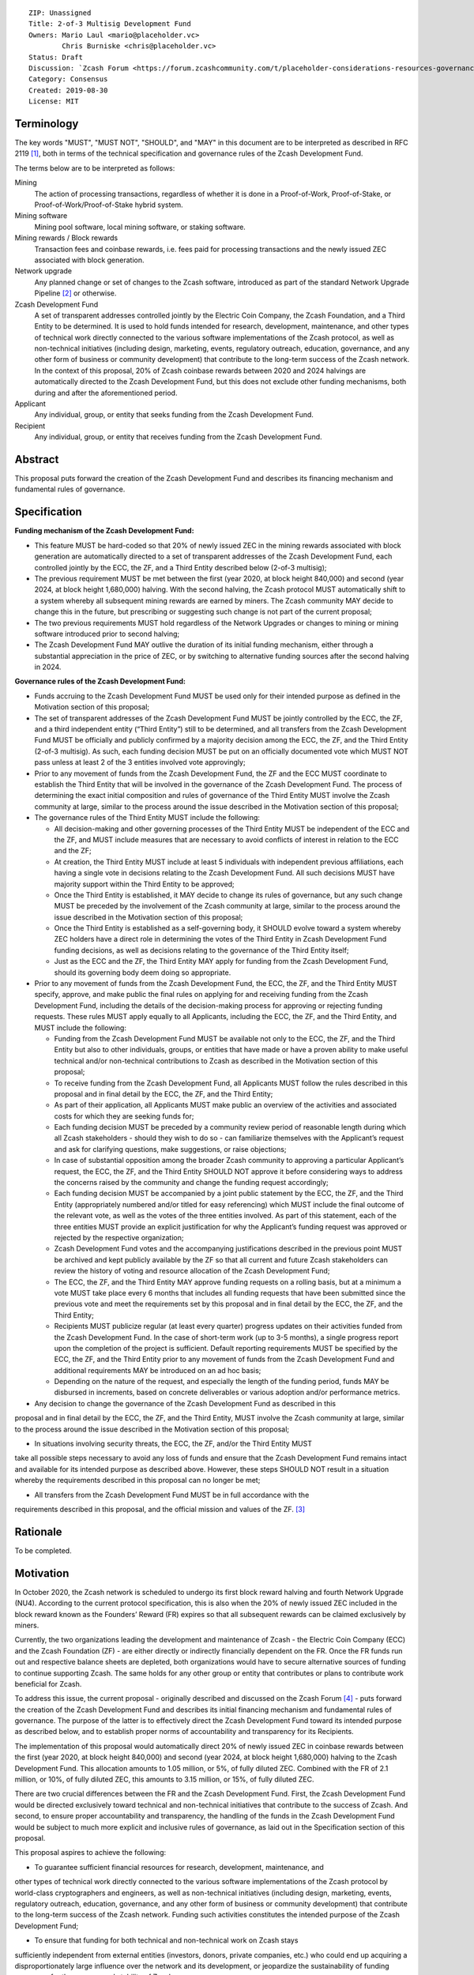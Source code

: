 ::

  ZIP: Unassigned
  Title: 2-of-3 Multisig Development Fund
  Owners: Mario Laul <mario@placeholder.vc>
          Chris Burniske <chris@placeholder.vc>
  Status: Draft
  Discussion: `Zcash Forum <https://forum.zcashcommunity.com/t/placeholder-considerations-resources-governance-and-legitimacy-in-nu4/34045>`_
  Category: Consensus
  Created: 2019-08-30
  License: MIT


Terminology
===========

The key words "MUST", "MUST NOT", "SHOULD", and "MAY" in this document are to be interpreted as described in RFC 2119 [#RFC2119]_, both in terms of the technical specification and governance rules of the Zcash Development Fund.

The terms below are to be interpreted as follows:

Mining
  The action of processing transactions, regardless of whether it is done in a Proof-of-Work, Proof-of-Stake, or Proof-of-Work/Proof-of-Stake hybrid system.
Mining software
  Mining pool software, local mining software, or staking software.
Mining rewards / Block rewards
  Transaction fees and coinbase rewards, i.e. fees paid for processing transactions and the newly issued ZEC associated with block generation.
Network upgrade
  Any planned change or set of changes to the Zcash software, introduced as part of the standard Network Upgrade Pipeline [#NUPIPELINE]_ or otherwise.
Zcash Development Fund
  A set of transparent addresses controlled jointly by the Electric Coin Company, the Zcash Foundation, and a Third Entity to be determined. It is used to hold funds intended for research, development, maintenance, and other types of technical work directly connected to the various software implementations of the Zcash protocol, as well as non-technical initiatives (including design, marketing, events, regulatory outreach, education, governance, and any other form of business or community development) that contribute to the long-term success of the Zcash network. In the context of this proposal, 20% of Zcash coinbase rewards between 2020 and 2024 halvings are automatically directed to the Zcash Development Fund, but this does not exclude other funding mechanisms, both during and after the aforementioned period.
Applicant
  Any individual, group, or entity that seeks funding from the Zcash Development Fund.
Recipient
  Any individual, group, or entity that receives funding from the Zcash Development Fund.

Abstract
========

This proposal puts forward the creation of the Zcash Development Fund and describes its financing mechanism and fundamental rules of governance.


Specification
============

**Funding mechanism of the Zcash Development Fund:**

- This feature MUST be hard-coded so that 20% of newly issued ZEC in the mining rewards associated with block generation are automatically directed to a set of transparent addresses of the Zcash Development Fund, each controlled jointly by the ECC, the ZF, and a Third Entity described below (2-of-3 multisig);

- The previous requirement MUST be met between the first (year 2020, at block height 840,000) and second (year 2024, at block height 1,680,000) halving. With the second halving, the Zcash protocol MUST automatically shift to a system whereby all subsequent mining rewards are earned by miners. The Zcash community MAY decide to change this in the future, but prescribing or suggesting such change is not part of the current proposal;

- The two previous requirements MUST hold regardless of the Network Upgrades or changes to mining or mining software introduced prior to second halving;

- The Zcash Development Fund MAY outlive the duration of its initial funding mechanism, either through a substantial appreciation in the price of ZEC, or by switching to alternative funding sources after the second halving in 2024.

**Governance rules of the Zcash Development Fund:**

- Funds accruing to the Zcash Development Fund MUST be used only for their intended purpose as defined in the Motivation section of this proposal;

- The set of transparent addresses of the Zcash Development Fund MUST be jointly controlled by the ECC, the ZF, and a third independent entity (“Third Entity”) still to be determined, and all transfers from the Zcash Development Fund MUST be officially and publicly confirmed by a majority decision among the ECC, the ZF, and the Third Entity (2-of-3 multisig). As such, each funding decision MUST be put on an officially documented vote which MUST NOT pass unless at least 2 of the 3 entities involved vote approvingly;

- Prior to any movement of funds from the Zcash Development Fund, the ZF and the ECC MUST coordinate to establish the Third Entity that will be involved in the governance of the Zcash Development Fund. The process of determining the exact initial composition and rules of governance of the Third Entity MUST involve the Zcash community at large, similar to the process around the issue described in the Motivation section of this proposal;

- The governance rules of the Third Entity MUST include the following:

  - All decision-making and other governing processes of the Third Entity MUST be independent of the ECC and the ZF, and MUST include measures that are necessary to avoid conflicts of interest in relation to the ECC and the ZF;
  
  - At creation, the Third Entity MUST include at least 5 individuals with independent previous affiliations, each having a single vote in decisions relating to the Zcash Development Fund. All such decisions MUST have majority support within the Third Entity to be approved;
  
  - Once the Third Entity is established, it MAY decide to change its rules of governance, but any such change MUST be preceded by the involvement of the Zcash community at large, similar to the process around the issue described in the Motivation section of this proposal;
  
  - Once the Third Entity is established as a self-governing body, it SHOULD evolve toward a system whereby ZEC holders have a direct role in determining the votes of the Third Entity in Zcash Development Fund funding decisions, as well as decisions relating to the governance of the Third Entity itself;
  
  - Just as the ECC and the ZF, the Third Entity MAY apply for funding from the Zcash Development Fund, should its governing body deem doing so appropriate.

- Prior to any movement of funds from the Zcash Development Fund, the ECC, the ZF, and the Third Entity MUST specify, approve, and make public the final rules on applying for and receiving funding from the Zcash Development Fund, including the details of the decision-making process for approving or rejecting funding requests. These rules MUST apply equally to all Applicants, including the ECC, the ZF, and the Third Entity, and MUST include the following:

  - Funding from the Zcash Development Fund MUST be available not only to the ECC, the ZF, and the Third Entity but also to other individuals, groups, or entities that have made or have a proven ability to make useful technical and/or non-technical contributions to Zcash as described in the Motivation section of this proposal;
  
  - To receive funding from the Zcash Development Fund, all Applicants MUST follow the rules described in this proposal and in final detail by the ECC, the ZF, and the Third Entity;
  
  - As part of their application, all Applicants MUST make public an overview of the activities and associated costs for which they are seeking funds for;
  
  - Each funding decision MUST be preceded by a community review period of reasonable length during which all Zcash stakeholders - should they wish to do so - can familiarize themselves with the Applicant’s request and ask for clarifying questions, make suggestions, or raise objections;
  
  - In case of substantial opposition among the broader Zcash community to approving a particular Applicant’s request, the ECC, the ZF, and the Third Entity SHOULD NOT approve it before considering ways to address the concerns raised by the community and change the funding request accordingly;
  
  - Each funding decision MUST be accompanied by a joint public statement by the ECC, the ZF, and the Third Entity (appropriately numbered and/or titled for easy referencing) which MUST include the final outcome of the relevant vote, as well as the votes of the three entities involved. As part of this statement, each of the three entities MUST provide an explicit justification for why the Applicant’s funding request was approved or rejected by the respective organization;
  
  - Zcash Development Fund votes and the accompanying justifications described in the previous point MUST be archived and kept publicly available by the ZF so that all current and future Zcash stakeholders can review the history of voting and resource allocation of the Zcash Development Fund;
  
  - The ECC, the ZF, and the Third Entity MAY approve funding requests on a rolling basis, but at a minimum a vote MUST take place every 6 months that includes all funding requests that have been submitted since the previous vote and meet the requirements set by this proposal and in final detail by the ECC, the ZF, and the Third Entity;
  
  - Recipients MUST publicize regular (at least every quarter) progress updates on their activities funded from the Zcash Development Fund. In the case of short-term work (up to 3-5 months), a single progress report upon the completion of the project is sufficient. Default reporting requirements MUST be specified by the ECC, the ZF, and the Third Entity prior to any movement of funds from the Zcash Development Fund and additional requirements MAY be introduced on an ad hoc basis;
  
  - Depending on the nature of the request, and especially the length of the funding period, funds MAY be disbursed in increments, based on concrete deliverables or various adoption and/or performance metrics.

- Any decision to change the governance of the Zcash Development Fund as described in this
proposal and in final detail by the ECC, the ZF, and the Third Entity, MUST involve the
Zcash community at large, similar to the process around the issue described in the Motivation
section of this proposal;

- In situations involving security threats, the ECC, the ZF, and/or the Third Entity MUST
take all possible steps necessary to avoid any loss of funds and ensure that the Zcash
Development Fund remains intact and available for its intended purpose as described above.
However, these steps SHOULD NOT result in a situation whereby the requirements described
in this proposal can no longer be met;

- All transfers from the Zcash Development Fund MUST be in full accordance with the
requirements described in this proposal, and the official mission and values of
the ZF. [#ABOUTZF]_

Rationale
============
To be completed.

Motivation
========

In October 2020, the Zcash network is scheduled to undergo its first block reward halving
and fourth Network Upgrade (NU4). According to the current protocol specification, this
is also when the 20% of newly issued ZEC included in the block reward known as the Founders’
Reward (FR) expires so that all subsequent rewards can be claimed exclusively by miners.

Currently, the two organizations leading the development and maintenance of Zcash - the
Electric Coin Company (ECC) and the Zcash Foundation (ZF) - are either directly or indirectly
financially dependent on the FR. Once the FR funds run out and respective balance sheets are
depleted, both organizations would have to secure alternative sources of funding to continue
supporting Zcash. The same holds for any other group or entity that contributes or plans to
contribute work beneficial for Zcash.

To address this issue, the current proposal - originally described and discussed on the Zcash
Forum [#FORUM2]_ - puts forward the creation of the Zcash Development Fund and describes its
initial financing mechanism and fundamental rules of governance. The purpose of the latter
is to effectively direct the Zcash Development Fund toward its intended purpose as described
below, and to establish proper norms of accountability and transparency for its Recipients.

The implementation of this proposal would automatically direct 20% of newly issued ZEC in
coinbase rewards between the first (year 2020, at block height 840,000) and second (year 2024,
at block height 1,680,000) halving to the Zcash Development Fund. This allocation amounts to
1.05 million, or 5%, of fully diluted ZEC. Combined with the FR of 2.1 million, or 10%, of
fully diluted ZEC, this amounts to 3.15 million, or 15%, of fully diluted ZEC.

There are two crucial differences between the FR and the Zcash Development Fund. First, the
Zcash Development Fund would be directed exclusively toward technical and non-technical
initiatives that contribute to the success of Zcash. And second, to ensure proper accountability
and transparency, the handling of the funds in the Zcash Development Fund would be subject to
much more explicit and inclusive rules of governance, as laid out in the Specification section
of this proposal.

This proposal aspires to achieve the following:

- To guarantee sufficient financial resources for research, development, maintenance, and
other types of technical work directly connected to the various software implementations of
the Zcash protocol by world-class cryptographers and engineers, as well as non-technical
initiatives (including design, marketing, events, regulatory outreach, education, governance,
and any other form of business or community development) that contribute to the long-term
success of the Zcash network. Funding such activities constitutes the intended purpose of
the Zcash Development Fund;

- To ensure that funding for both technical and non-technical work on Zcash stays
sufficiently independent from external entities (investors, donors, private companies, etc.)
who could end up acquiring a disproportionately large influence over the network and its
development, or jeopardize the sustainability of funding necessary for the success and
stability of Zcash;

- To establish the fundamental rules of governance and accountability regarding the use of
funds in the Zcash Development Fund;

- To increase the level of decentralization and community involvement in Zcash governance
and resource allocation;

- To encourage transparency and cooperation among different Zcash stakeholders and
strengthen the community’s governance capabilities moving forward.

Out of Scope
============

This proposal does not address the following closely related issues:

- Details of the decision-making process for supporting or rejecting this or other
relevant proposals by the ECC, the ZF, or other Zcash stakeholders. That said, the
authors of this proposal maintain that any decision by the ECC and the ZF on the
issue described in the Motivation section above MUST be preceded by at least the
following procedures for measuring community sentiment, listed in the August 6,
2019 statement by the ZF [#ZFSTATEMENT1]_:

  - Reviving the Community Advisory Panel with an opportunity for new members of
  the Zcash community to join. The Panel is expected to vote on all proposals that
  meet the basic ZIP draft requirements [#ZIPGUIDE]_;
  
  - Miner signalling whereby mining pools can signal their support of specific
  proposals using their ability to embed arbitrary messages in the mined blocks;
  
  - Methods for measuring community sentiment MAY also include Zcash Forum user
  signalling limited to accounts created before a certain date. Ideally, all  ZEC
  holders would also be able to signal their support of specific proposals but, given
  current technical limitations, this may not be feasible. The outcome of the two
  procedures listed above, as well as any other that end up getting implemented for
  the same purpose, SHOULD play a central role in determining the official position
  of both the ECC and the  ZF on the issue described in the Motivation section of
  this proposal.

- Question of whether the ECC should reorganize itself into a non-profit, as suggested
by the ZF in their August 6, 2019 statement. [#ZFSTATEMENT2]_ The current proposal
neither prescribes nor excludes the option of the ECC becoming a non-profit. The
authors consider the basic governance rules of the Zcash Development Fund outlined
above sufficient to ensure transparency and accountability, regardless of whether
the Applicant is a for-profit or a non-profit entity. According to the current proposal,
funding from the Zcash Development Fund would be available to both for- and non-profit
entities, thereby allowing for maximal flexibility in terms of the types of activities
that can be funded.

Security Considerations
============

To be completed.

Trade-offs between 2-of-2, 2-of-3, and 3-of-3.

Internal security and key management practices within each of the governing entities.

Discussion
============

Recognized objections to this proposal include:

- It is not in accordance with the current protocol specification and the initial
promise of the creators of Zcash, according to which 100% of coinbase rewards will go
to miners after the first halving. The main counter-argument that motivates the current
proposal concerns the need to guarantee stable and sufficient funding for world-class
cryptographers, engineers, and other professionals to continue contributing their time
and effort to Zcash;

- Objections concerning the various parameters of the Zcash Development Fund funding
mechanism described above;

- Objections concerning the governance rules of the Zcash Development Fund described
above.

References
==========

.. [#RFC2119] `Key words for use in RFCs to Indicate Requirement Levels <https://tools.ietf.org/html/rfc2119>`_
.. [#NUPIPELINE] `The Zcash Network Upgrade Pipeline <https://electriccoin.co/blog/the-zcash-network-upgrade-pipeline/>`_
.. [#ABOUTZF] `About the Zcash Foundation <https://www.zfnd.org/about/>`_
.. [#FORUM2] `Placeholder Considerations: Resources, Governance, and Legitimacy in NU4 <https://forum.zcashcommunity.com/t/placeholder-considerations-resources-governance-and-legitimacy-in-nu4/34045>`_
.. [#ZFSTATEMENT1] `Zcash Foundation Guidance on Dev Fund Proposals <https://www.zfnd.org/blog/dev-fund-guidance-and-timeline/>`_
.. [#ZIPGUIDE] `ZIP Guide <https://github.com/zcash/zips/blob/master/zip-0000.rst>`_
.. [#ZFSTATEMENT2] `Zcash Foundation Guidance on Dev Fund Proposals <https://www.zfnd.org/blog/dev-fund-guidance-and-timeline/>`_
